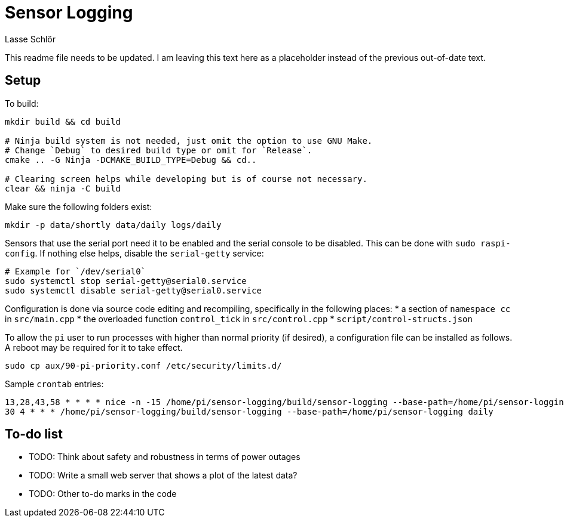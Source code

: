 = Sensor Logging
Lasse Schlör

This readme file needs to be updated. I am leaving this text here as a
placeholder instead of the previous out-of-date text.
// TODO

== Setup

To build:
[source, sh]
----
mkdir build && cd build

# Ninja build system is not needed, just omit the option to use GNU Make.
# Change `Debug` to desired build type or omit for `Release`.
cmake .. -G Ninja -DCMAKE_BUILD_TYPE=Debug && cd..

# Clearing screen helps while developing but is of course not necessary.
clear && ninja -C build
----

Make sure the following folders exist:
[source, sh]
----
mkdir -p data/shortly data/daily logs/daily
----

Sensors that use the serial port need it to be enabled and the serial console to
be disabled. This can be done with `sudo raspi-config`. If nothing else helps,
disable the `serial-getty` service:
[source, sh]
----
# Example for `/dev/serial0`
sudo systemctl stop serial-getty@serial0.service
sudo systemctl disable serial-getty@serial0.service
----

Configuration is done via source code editing and recompiling, specifically in
the following places:
* a section of `namespace cc` in `src/main.cpp`
* the overloaded function `control_tick` in `src/control.cpp`
* `script/control-structs.json`

To allow the `pi` user to run processes with higher than normal priority (if
desired), a configuration file can be installed as follows. A reboot may be
required for it to take effect.
[source, sh]
----
sudo cp aux/90-pi-priority.conf /etc/security/limits.d/
----

Sample `crontab` entries:
----
13,28,43,58 * * * * nice -n -15 /home/pi/sensor-logging/build/sensor-logging --base-path=/home/pi/sensor-logging shortly
30 4 * * * /home/pi/sensor-logging/build/sensor-logging --base-path=/home/pi/sensor-logging daily
----

== To-do list

* TODO: Think about safety and robustness in terms of power outages
* TODO: Write a small web server that shows a plot of the latest data?
* TODO: Other to-do marks in the code
